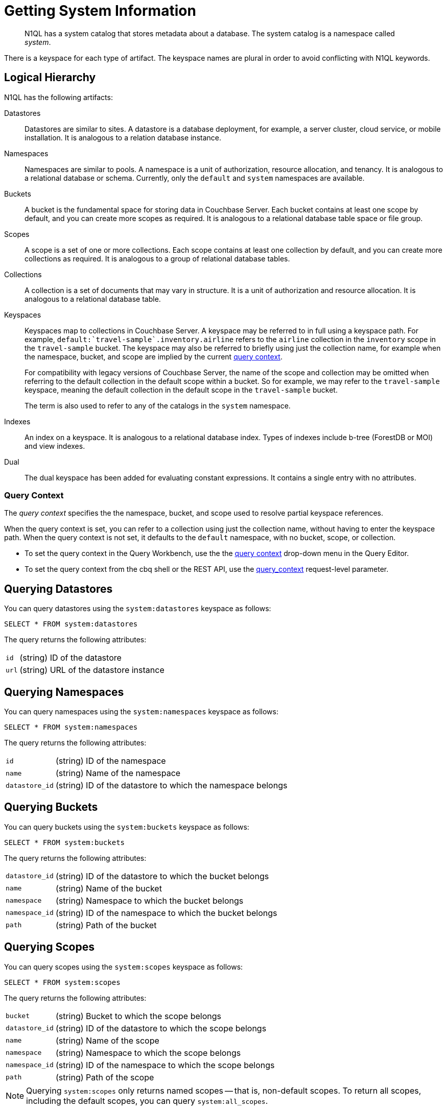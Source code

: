 = Getting System Information
:page-topic-type: concept

[abstract]
N1QL has a system catalog that stores metadata about a database.
The system catalog is a namespace called _system_.

There is a keyspace for each type of artifact.
The keyspace names are plural in order to avoid conflicting with N1QL keywords.

== Logical Hierarchy

N1QL has the following artifacts:

Datastores::

Datastores are similar to sites.
A datastore is a database deployment, for example, a server cluster, cloud service, or mobile installation.
It is analogous to a relation database instance.

Namespaces::

Namespaces are similar to pools.
A namespace is a unit of authorization, resource allocation, and tenancy.
It is analogous to a relational database or schema.
Currently, only the `default` and `system` namespaces are available.

Buckets::

A bucket is the fundamental space for storing data in Couchbase Server.
Each bucket contains at least one scope by default, and you can create more scopes as required.
It is analogous to a relational database table space or file group.

Scopes::

A scope is a set of one or more collections.
Each scope contains at least one collection by default, and you can create more collections as required.
It is analogous to a group of relational database tables.

Collections::

A collection is a set of documents that may vary in structure.
It is a unit of authorization and resource allocation.
It is analogous to a relational database table.

Keyspaces::

Keyspaces map to collections in Couchbase Server.
A keyspace may be referred to in full using a keyspace path.
For example, `default:{backtick}travel-sample{backtick}.inventory.airline` refers to the `airline` collection in the `inventory` scope in the `travel-sample` bucket.
The keyspace may also be referred to briefly using just the collection name, for example when the namespace, bucket, and scope are implied by the current <<query-context,query context>>.
+
For compatibility with legacy versions of Couchbase Server, the name of the scope and collection may be omitted when referring to the default collection in the default scope within a bucket.
So for example, we may refer to the `travel-sample` keyspace, meaning the default collection in the default scope in the `travel-sample` bucket.
+
The term is also used to refer to any of the catalogs in the `system` namespace.

Indexes::

An index on a keyspace.
It is analogous to a relational database index.
Types of indexes include b-tree (ForestDB or MOI) and view indexes.

Dual::

The dual keyspace has been added for evaluating constant expressions.
It contains a single entry with no attributes.

[#query-context]
=== Query Context

The [def]_query context_ specifies the the namespace, bucket, and scope used to resolve partial keyspace references.

When the query context is set, you can refer to a collection using just the collection name, without having to enter the keyspace path.
When the query context is not set, it defaults to the `default` namespace, with no bucket, scope, or collection.

* To set the query context in the Query Workbench, use the the xref:tools:query-workbench.adoc#query-context[query context] drop-down menu in the Query Editor.

* To set the query context from the cbq shell or the REST API, use the xref:settings:query-settings.adoc#query_context[query_context] request-level parameter.

[#querying-datastores]
== Querying Datastores

You can query datastores using the `system:datastores` keyspace as follows:

[source,n1ql]
----
SELECT * FROM system:datastores
----

The query returns the following attributes:

[horizontal]
`id`:: (string) ID of the datastore
`url`:: (string) URL of the datastore instance

[#querying-namespaces]
== Querying Namespaces

You can query namespaces using the `system:namespaces` keyspace as follows:

[source,n1ql]
----
SELECT * FROM system:namespaces
----

The query returns the following attributes:

[horizontal]
`id`:: (string) ID of the namespace
`name`:: (string) Name of the namespace
`datastore_id`:: (string) ID of the datastore to which the namespace belongs

[#querying-buckets]
== Querying Buckets

You can query buckets using the `system:buckets` keyspace as follows:

[source,n1ql]
----
SELECT * FROM system:buckets
----

The query returns the following attributes:

[horizontal]
`datastore_id`:: (string) ID of the datastore to which the bucket belongs
`name`:: (string) Name of the bucket
`namespace`:: (string) Namespace to which the bucket belongs
`namespace_id`:: (string) ID of the namespace to which the bucket belongs
`path`:: (string) Path of the bucket

[#querying-scopes]
== Querying Scopes

You can query scopes using the `system:scopes` keyspace as follows:

[source,n1ql]
----
SELECT * FROM system:scopes
----

The query returns the following attributes:

[horizontal]
`bucket`:: (string) Bucket to which the scope belongs
`datastore_id`:: (string) ID of the datastore to which the scope belongs
`name`:: (string) Name of the scope
`namespace`:: (string) Namespace to which the scope belongs
`namespace_id`:: (string) ID of the namespace to which the scope belongs
`path`:: (string) Path of the scope

NOTE: Querying `system:scopes` only returns named scopes -- that is, non-default scopes.
To return all scopes, including the default scopes, you can query `system:all_scopes`.

[#querying-keyspaces]
== Querying Collections

You can query collections using the `system:keyspaces` keyspace as follows:

[source,n1ql]
----
SELECT * FROM system:keyspaces
----

For the default collection in the default scope, the query returns the following attributes:

[horizontal]
`datastore_id`:: (string) ID of the datastore to which the keyspace belongs
`id`:: (string) ID of the bucket to which the keyspace belongs
`name`:: (string) Bucket to which the keyspace belongs
`namespace`:: (string) Namespace to which the keyspace belongs
`namespace_id`:: (string) ID of the namespace to which the keyspace belongs
`path`:: (string) Path of the keyspace

For a named, non-default collection, the query returns the following attributes:

[horizontal]
`bucket`:: (string) Bucket to which the keyspace belongs
`datastore_id`:: (string) ID of the datastore to which the keyspace belongs
`id`:: (string) ID of the keyspace
`name`:: (string) Name of the keyspace
`namespace`:: (string) Namespace to which the keyspace belongs
`namespace_id`:: (string) ID of the namespace to which the keyspace belongs
`path`:: (string) Path of the keyspace
`scope`:: (string) Scope to which the keyspace belongs

NOTE: Querying `system:keyspaces` only returns non-system keyspaces.
To return all keyspaces, including the system keyspaces, you can query `system:all_keyspaces`.

[#querying-indexes]
== Querying Indexes

You can query indexes using the `system:indexes` keyspace as follows:

[source,n1ql]
----
SELECT * FROM system:indexes
----

For an index on the default collection in the default scope, the query returns the following attributes:

[horizontal]
`condition`:: (string) Index filter, if present
`datastore_id`:: (string) ID of the datastore to which the index belongs
`id`:: (string) ID of the index
`index_key`:: (array of strings) List of index keys
`is_primary`:: (boolean) True if the index is a primary index
`keyspace_id`:: (string) ID of the bucket to which the index belongs
`name`:: (string) Name of the index
`namespace_id`:: (string) ID of the namespace to which the index belongs
`state`:: (string) State of index, for example, online
`using`:: (string) Type of index, for example, gsi

For an index on a named, non-default collection, the query returns the following attributes:

[horizontal]
`bucket_id`:: (string) ID of the bucket to which the index belongs
`condition`:: (string) Index filter, if present
`datastore_id`:: (string) ID of the datastore to which the index belongs
`id`:: (string) ID of the index
`index_key`:: (array of strings) List of index keys
`is_primary`:: (boolean) True if the index is a primary index
`keyspace_id`:: (string) ID of the keyspace to which the index belongs
`name`:: (string) Name of the index
`namespace_id`:: (string) ID of the namespace to which the index belongs
`state`:: (string) State of index, for example, online
`using`:: (string) Type of index, for example, gsi

NOTE: Querying `system:indexes` only returns indexes on non-system keyspaces.
To return all indexes, including indexes on system keyspaces, you can query `system:all_indexes`.

[#querying-dual]
== Querying Dual

You can use dual to evaluate constant expressions.

[source,n1ql]
----
SELECT 2+5 FROM system:dual
----

The query returns the result of the expression, 7 in this case.

== Related Links

* Refer to xref:manage:monitor/monitoring-n1ql-query.adoc[Monitor Queries] for more information on the system namespace.